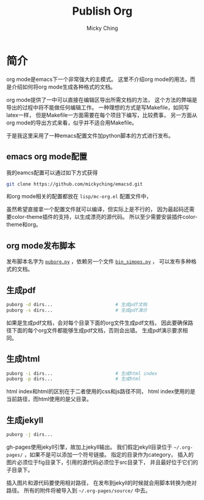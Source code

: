 #+TITLE: Publish Org
#+AUTHOR: Micky Ching
#+OPTIONS: H:4 ^:nil toc:nil
#+LATEX_CLASS: latex-doc

* 简介
org mode是emacs下一个非常强大的主模式。
这里不介绍org mode的用法，而是介绍如何将org mode生成各种格式的文档。

org mode提供了一中可以直接在编辑区导出所需文档的方法，
这个方法的弊端是导出的过程中将不能做任何编辑工作。
一种理想的方式是写Makefile，如同写latex一样，
但是Makefile一方面需要在每个项目下编写，比较费事，
另一方面从org mode的导出方式来看，似乎并不适合用Makefile。

于是我这里采用了一种emacs配置文件加python脚本的方式进行发布。

** emacs org mode配置
我的eamcs配置可以通过如下方式获得
#+BEGIN_SRC sh
  git clone https://github.com/mickyching/emacsd.git
#+END_SRC
和org mode相关的配置都放在 =lisp/mc-org.el= 配置文件中，

虽然希望直接拿一个配置文件就可以编译，但实际上是不行的，
因为最起码还需要color-theme插件的支持，以生成漂亮的源代码。
所以至少需要安装插件color-theme和org。

** org mode发布脚本
发布脚本名字为 [[file:src/scripts/puborg.py][=puborg.py=]] ，依赖另一个文件 [[file:src/scripts/bin_simops.py][=bin_simops.py=]] ，
可以发布多种格式的文档。

** 生成pdf
#+BEGIN_SRC sh
  puborg -d dirs...                       # 生成pdf文档
  puborg -s dirs...                       # 生成pdf演示
#+END_SRC
如果是生成pdf文档，会对每个目录下面的org文件生成pdf文档，
因此要确保路径下面的每个org文件都能够生成pdf文档，否则会出错。
生成pdf演示要求相同。

** 生成html
#+BEGIN_SRC sh
  puborg -i dirs...                       # 生成html index
  puborg -p dirs...                       # 生成html
#+END_SRC
html index和html的区别在于二者使用的css和js路径不同，
html index使用的是当前路径，而html使用的是父目录。

** 生成jekyll
#+BEGIN_SRC sh
  puborg -j dirs...
#+END_SRC
gh-pages使用jekyll引擎，故加上jekyll输出。
我们假定jekyll目录位于 =~/.org-pages/= ，如果不是可以添加一个符号链接。
指定的目录作为category，
插入的图片必须位于fig目录下，引用的源代码必须位于src目录下，
并且最好位于它们的子目录下。

插入图片和源代码要使用相对路径，
在发布到jekyll的时候就会用脚本转换为绝对路径。
所有的附件将被导入到 =~/.org-pages/source/= 中去。
